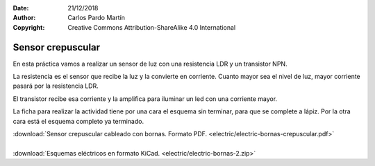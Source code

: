 ﻿:Date: 21/12/2018
:Author: Carlos Pardo Martín
:Copyright: Creative Commons Attribution-ShareAlike 4.0 International


.. _bornas-crepuscular:

Sensor crepuscular
==================

.. image:: electric/_images/electric-bornas-crepuscular.png
     :width: 433px
     :target: ../_downloads/electric-bornas-crepuscular.pdf

En esta práctica vamos a realizar un sensor de luz
con una resistencia LDR y un transistor NPN.

La resistencia es el sensor que recibe la luz y la convierte
en corriente. Cuanto mayor sea el nivel de luz, mayor 
corriente pasará por la resistencia LDR.

El transistor recibe esa corriente y la amplifica para 
iluminar un led con una corriente mayor.

La ficha para realizar la actividad tiene por una cara
el esquema sin terminar, para que se complete a lápiz.
Por la otra cara está el esquema completo ya terminado.


|  :download:`Sensor crepuscular cableado con bornas. Formato PDF.
   <electric/electric-bornas-crepuscular.pdf>`
|
|  :download:`Esquemas eléctricos en formato KiCad.
   <electric/electric-bornas-2.zip>`
